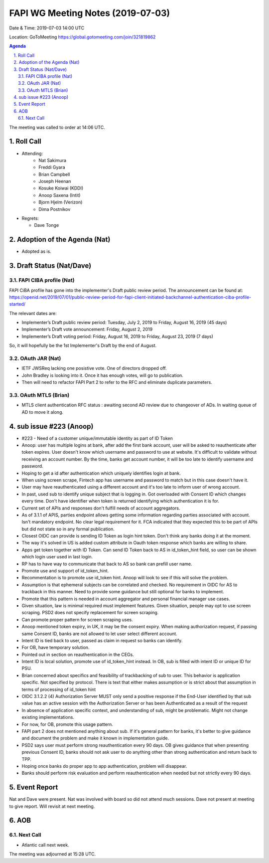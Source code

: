 ============================================
FAPI WG Meeting Notes (2019-07-03) 
============================================
Date & Time: 2019-07-03 14:00 UTC

Location: GoToMeeting https://global.gotomeeting.com/join/321819862

.. sectnum:: 
   :suffix: .


.. contents:: Agenda

The meeting was called to order at 14:06 UTC. 

Roll Call
===========
* Attending: 
    * Nat Sakimura
    * Freddi Gyara
    * Brian Campbell
    * Joseph Heenan
    * Kosuke Koiwai (KDDI)
    * Anoop Saxena (Intit)
    * Bjorn Hjelm (Verizon)
    * Dima Postnikov
* Regrets:      
  * Dave Tonge

Adoption of the Agenda (Nat)
==================================
* Adopted as is. 

Draft Status (Nat/Dave)
=======================
FAPI CIBA profile (Nat)
-----------------------------
FAPI CiBA profile has gone into the implementer's Draft public review period. 
The announcement can be found at: https://openid.net/2019/07/01/public-review-period-for-fapi-client-initiated-backchannel-authentication-ciba-profile-started/

The relevant dates are: 

* Implementer’s Draft public review period: Tuesday, July 2, 2019 to Friday, August 16, 2019 (45 days)
* Implementer’s Draft vote announcement: Friday, August 2, 2019
* Implementer’s Draft voting period: Friday, August 16, 2019 to Friday, August 23, 2019 (7 days)

So, it will hopefully be the 1st Implementer's Draft by the end of August. 

OAuth JAR (Nat)
-----------------------
* IETF JWSReq lacking one posistive vote. One of directors dropped off. 
* John Bradley is looking into it. Once it has enough votes, will go to publication.
* Then will need to refactor FAPI Part 2 to refer to the RFC and eliminate duplicate parameters.


OAuth MTLS (Brian)
------------------------
* MTLS client authentication RFC status : awaiting second AD review due to changeover of ADs. In waiting queue of AD to move it along.


sub issue #223 (Anoop)
================================
* #223 - Need of a customer unique/immutable identity as part of ID Token
* Anoop: user has multiple logins at bank, after add the first bank account, user will be asked to reauthenticate after token expires. User doesn't know which username and password to use at website. It's difficult to validate without receiving an account number. By the time, banks get account number, it will be too late to identify username and password.
* Hoping to get a id after authentication which uniquely identifies login at bank.
* When using screen scrape, Fintech app has username and password to match but in this case doesn't have it.
* User may have reauthenticated using a different account and it's too late to inform user of wrong account.
* In past, used sub to identify unique subject that is logging in. Got overloaded with Consent ID which changes every time. Don't have identifier when token is returned identifying which authentication it is for.
* Current set of APIs and responses don't fulfill needs of account aggregators.
* As of 3.1.1 of APIS, parties endpoint allows getting some information regarding parties associated with account. Isn't mandatory endpoint. No clear legal requirement for it. FCA indicated that they expected this to be part of APIs but did not state so  in  any formal publication.
* Closest OIDC can provide is sending ID Token as login hint token. Don't think any banks doing it at the moment.
* The way it's solved in US is added custom attribute in Oauth token response which banks are willing to share.
* Apps get token together with ID Token. Can send ID Token back to AS in id_token_hint field, so user can be shown which login user used in last login.
* RP has to have way to communicate that back to AS so bank can prefill user name. 
* Promote use and support of id_token_hint.
* Recommentation is to promote use id_token hint. Anoop will look to see if this will solve the problem.
* Assumption is that ephemeral subjects can be correlated and checked. No requirement in OIDC for AS to trackback in this manner. Need to provide some guidance but still optional for banks to implement.
* Promote that this pattern  is needed in account aggregator and personal financial manager use cases.
* Given situation, law is minimal required must implement features. Given situation, people may opt to use screen scraping. PSD2 does not specify replacement for screen scraping.
* Can promote proper pattern for screen scraping uses.
* Anoop mentioned token expiry, in UK, it may be the consent expiry. When making authorization request, if passing same Consent ID, banks are not allowed to let user select different account.
* Intent ID is tied back to user, passed as claim in request so banks can identify.
* For OB, have temporary solution. 
* Pointed out in section on reauthentication in the CEGs.
* Intent ID is local solution, promote use of id_token_hint instead. In OB, sub is filled with intent ID or unique ID for PSU.
* Brian concerned about specifics and feasibility of trackbacking of sub to user. This behavior is application specific. Not specified by protocol. There is text that either makes assumption or is strict about that assumption in terms of processing of id_token hint
* OIDC  3.1.2.2 (4)  Authorization Server MUST only send a positive response if the End-User identified by that sub value has an active session with the Authorization Server or has been Authenticated as a result of the request
* In absence of application specific context, and understanding of sub, might be problematic. Might not change existing implementations.
* For now, for OB, promote this usage pattern.
* FAPI part 2 does not mentioned anything about sub. If it's general pattern for banks, it's better to give guidance and document the problem and make it known in implementation guide.
* PSD2 says user must perform strong reauthentication every 90 days. OB gives guidance that when presenting previous Consent ID, banks should not ask user to do anything other than strong authentication and return back to TPP.
* Hoping once banks do proper app to app authentication, problem will disappear.
* Banks should perform risk evaluation and perform reauthentication when needed but not strictly every 90 days.




Event Report
==============
Nat and Dave were present. Nat was involved with board so did not attend much sessions. Dave not present at meeting to give report. Will revisit at next meeting.


AOB
==========================

Next Call
-------------------------
* Atlantic call next week. 

The meeting was adjourned at 15:28 UTC.